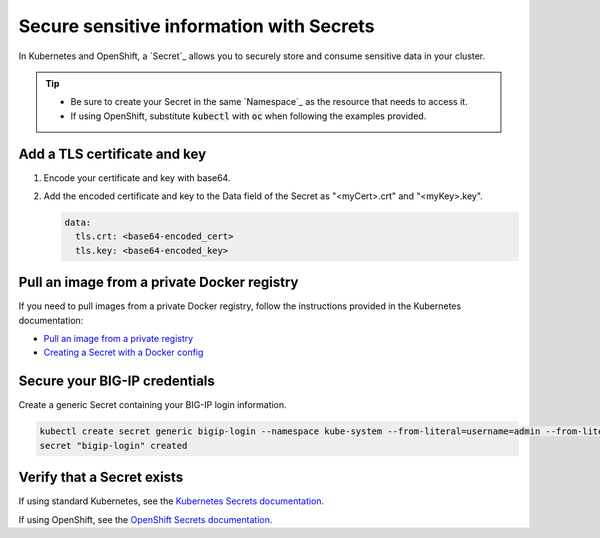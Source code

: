 .. _k8s-add-secret:

Secure sensitive information with Secrets
=========================================

In Kubernetes and OpenShift, a `Secret`_ allows you to securely store and consume sensitive data in your cluster.

.. tip::

   - Be sure to create your Secret in the same `Namespace`_ as the resource that needs to access it.
   - If using OpenShift, substitute :code:`kubectl` with :code:`oc` when following the examples provided.

.. _k8s-tls-cert:

Add a TLS certificate and key
-----------------------------

#. Encode your certificate and key with base64.
#. Add the encoded certificate and key to the Data field of the Secret as "<myCert>.crt" and "<myKey>.key".

   .. code-block:: yaml

      data:
        tls.crt: <base64-encoded_cert>
        tls.key: <base64-encoded_key>

.. seealso::

   See the Kubernetes documentation: `Distribute Credentials Securely Using Secrets <https://kubernetes.io/docs/tasks/inject-data-application/distribute-credentials-secure/>`_.

.. _k8s-secret-docker-config:

Pull an image from a private Docker registry
--------------------------------------------

If you need to pull images from a private Docker registry, follow the instructions provided in the Kubernetes documentation:

- `Pull an image from a private registry <https://kubernetes.io/docs/tasks/configure-pod-container/pull-image-private-registry/>`_
- `Creating a Secret with a Docker config <https://kubernetes.io/docs/concepts/containers/images/#creating-a-secret-with-a-docker-config>`_

.. _secret-bigip-login:

Secure your BIG-IP credentials
------------------------------

Create a generic Secret containing your BIG-IP login information.

.. code-block:: bash

   kubectl create secret generic bigip-login --namespace kube-system --from-literal=username=admin --from-literal=password=admin
   secret "bigip-login" created

.. _secret verify:

Verify that a Secret exists
---------------------------

If using standard Kubernetes, see the `Kubernetes Secrets documentation <https://kubernetes.io/docs/concepts/configuration/secret/#creating-your-own-secrets>`_.

If using OpenShift, see the `OpenShift Secrets documentation <https://docs.openshift.org/1.4/dev_guide/secrets.html>`_.

